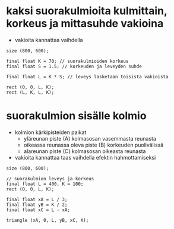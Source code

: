* kaksi suorakulmioita kulmittain, korkeus ja mittasuhde vakioina
  - vakioita kannattaa vaihdella 
  #+BEGIN_SRC processing :exports code
    size (800, 600);

    final float K = 70; // suorakulmioiden korkeus
    final float S = 1.5; // korkeuden ja leveyden suhde

    final float L = K * S; // leveys lasketaan toisista vakioista

    rect (0, 0, L, K);
    rect (L, K, L, K);
  #+END_SRC
* suorakulmion sisälle kolmio
  - kolmion kärkipisteiden paikat
    - yläreunan piste (A) kolmasosan vasemmasta reunasta
    - oikeassa reunassa oleva piste (B) korkeuden puolivälissä
    - alareunan piste (C) kolmasosan oikeasta reunasta
  - vakioita kannattaa taas vaihdella efektin hahmottamiseksi

  #+BEGIN_SRC processing :exports code
    size (800, 600);

    // suorakulmion leveys ja korkeus
    final float L = 400, K = 100; 
    rect (0, 0, L, K);

    final float xA = L / 3;
    final float yB = K / 2;
    final float xC = L - xA;

    triangle (xA, 0, L, yB, xC, K);
  #+END_SRC
